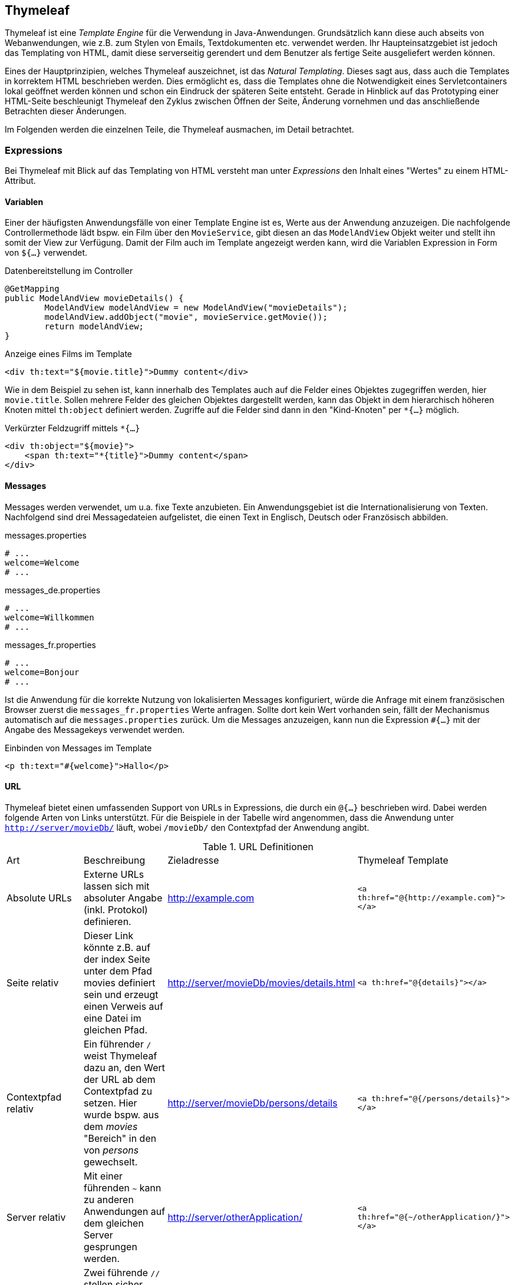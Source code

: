 == Thymeleaf

Thymeleaf ist eine _Template Engine_ für die Verwendung in Java-Anwendungen.
Grundsätzlich kann diese auch abseits von Webanwendungen, wie z.B. zum Stylen von Emails, Textdokumenten etc. verwendet werden.
Ihr Haupteinsatzgebiet ist jedoch das Templating von HTML, damit diese serverseitig gerendert und dem Benutzer als fertige Seite ausgeliefert werden können.

Eines der Hauptprinzipien, welches Thymeleaf auszeichnet, ist das _Natural Templating_.
Dieses sagt aus, dass auch die Templates in korrektem HTML beschrieben werden.
Dies ermöglicht es, dass die Templates ohne die Notwendigkeit eines Servletcontainers lokal geöffnet werden können und schon ein Eindruck der späteren Seite entsteht.
Gerade in Hinblick auf das Prototyping einer HTML-Seite beschleunigt Thymeleaf den Zyklus zwischen Öffnen der Seite, Änderung vornehmen und das anschließende Betrachten dieser Änderungen.

Im Folgenden werden die einzelnen Teile, die Thymeleaf ausmachen, im Detail betrachtet.

=== Expressions

Bei Thymeleaf mit Blick auf das Templating von HTML versteht man unter _Expressions_ den Inhalt eines "Wertes" zu einem HTML-Attribut.

==== Variablen

Einer der häufigsten Anwendungsfälle von einer Template Engine ist es, Werte aus der Anwendung anzuzeigen.
Die nachfolgende Controllermethode lädt bspw. ein Film über den `MovieService`, gibt diesen an das `ModelAndView` Objekt weiter und stellt ihn somit der View zur Verfügung.
Damit der Film auch im Template angezeigt werden kann, wird die Variablen Expression in Form von `${...}` verwendet.

.Datenbereitstellung im Controller
[source,java]
----
@GetMapping
public ModelAndView movieDetails() {
	ModelAndView modelAndView = new ModelAndView("movieDetails");
	modelAndView.addObject("movie", movieService.getMovie());
	return modelAndView;
}
----

.Anzeige eines Films im Template
[source,html]
----
<div th:text="${movie.title}">Dummy content</div>
----

Wie in dem Beispiel zu sehen ist, kann innerhalb des Templates auch auf die Felder eines Objektes zugegriffen werden, hier `movie.title`.
Sollen mehrere Felder des gleichen Objektes dargestellt werden, kann das Objekt in dem hierarchisch höheren Knoten mittel `th:object` definiert werden.
Zugriffe auf die Felder sind dann in den "Kind-Knoten" per `*{...}` möglich.

.Verkürzter Feldzugriff mittels `*{...}`
[source,html]
----
<div th:object="${movie}">
    <span th:text="*{title}">Dummy content</span>
</div>
----

==== Messages

Messages werden verwendet, um u.a. fixe Texte anzubieten.
Ein Anwendungsgebiet ist die Internationalisierung von Texten.
Nachfolgend sind drei Messagedateien aufgelistet, die einen Text in Englisch, Deutsch oder Französisch abbilden.

.messages.properties
[source,text]
----
# ...
welcome=Welcome
# ...
----

.messages_de.properties
[source,text]
----
# ...
welcome=Willkommen
# ...
----

.messages_fr.properties
[source,text]
----
# ...
welcome=Bonjour
# ...
----

Ist die Anwendung für die korrekte Nutzung von lokalisierten Messages konfiguriert, würde die Anfrage mit einem französischen Browser zuerst die `messages_fr.properties` Werte anfragen.
Sollte dort kein Wert vorhanden sein, fällt der Mechanismus automatisch auf die `messages.properties` zurück.
Um die Messages anzuzeigen, kann nun die Expression `#{...}` mit der Angabe des Messagekeys verwendet werden.

.Einbinden von Messages im Template
[source,html]
----
<p th:text="#{welcome}">Hallo</p>
----

==== URL

Thymeleaf bietet einen umfassenden Support von URLs in Expressions, die durch ein `@{...}` beschrieben wird.
Dabei werden folgende Arten von Links unterstützt.
Für die Beispiele in der Tabelle wird angenommen, dass die Anwendung unter `http://server/movieDb/` läuft, wobei `/movieDb/` den Contextpfad der Anwendung angibt.

.URL Definitionen
|===
|Art|Beschreibung|Zieladresse|Thymeleaf Template
|Absolute URLs|Externe URLs lassen sich mit absoluter Angabe (inkl. Protokol) definieren.|http://example.com|`<a th:href="@{http://example.com}"></a>`
|Seite relativ|Dieser Link könnte z.B. auf der index Seite unter dem Pfad movies definiert sein und erzeugt einen Verweis auf eine Datei im gleichen Pfad.|http://server/movieDb/movies/details.html|`<a th:href="@{details}"></a>`
|Contextpfad relativ|Ein führender `/` weist Thymeleaf dazu an, den Wert der URL ab dem Contextpfad zu setzen. Hier wurde bspw. aus dem _movies_ "Bereich" in den von _persons_ gewechselt.|http://server/movieDb/persons/details|`<a th:href="@{/persons/details}"></a>`
|Server relativ|Mit einer führenden `~` kann zu anderen Anwendungen auf dem gleichen Server gesprungen werden.|http://server/otherApplication/|`<a th:href="@{~/otherApplication/}"></a>`
|Protocol relativ|Zwei führende `//` stellen sicher, dass immer das gleiche Protokoll in externen Links verwendet wird. Dies kann sehr hilfreich sein, wenn man z.B. sicherstellen möchte, dass externe Resourcen nur mit `https` geladen werden.|http://server2.coml|`<a th:href="@{//server2.com/}"></a>`
|===


==== Fragments

Die letzte Art von Expressions, die im Rahmen dieses Skripts vorgestellt werden soll, ist die Fragement Expression.
Hiermit ist es möglich, Inhalte von anderen HTML Templates einzubinden.
Weitere Informationen, zu den unterschiedlichen Möglichkeiten, um Fragmente zu verwenden, werden später gegeben.
[source,html]
----
<div th:insert="~{header::welcome}"></div>
----

=== Attribute

Unter Attributen werden die "HTML Attribute" verstandenen, also der Schlüssel(-wert) zu den vorhergegangenen Werten der Expressions.

==== `th:text`

Das wahrscheinlich am häufigsten genutzte Attribut ist `th:text`.
Mit diesem ist es möglich, Werte aus dem übergebenen Model auszugeben.

NOTE: Es gibt in Thymeleaf noch andere Möglichkeiten, Ausgaben zu erzeugen.
Diese werden jedoch nicht im Rahmen dieser Vorlesung behandelt.

.Einfache Ausgabe eines Wertes mittels `th:text`
[source,html]
----
<div th:text=“${movie.title}”>Prototyp content</div>
----

.Gerenderte Ausgabe des Wertes
[source,html]
----
<div>Matrix</div>
----

==== `th:utext`

Es gibt eine abgewandelte Form von `th:text`, die sich `th:utext` nennet.
Das `U` steht dabei für _unescaped_ und bedeutet, dass ein Wert 1:1 dargestellt wird.
Werden z.B. HTML Tags mit in der Datenbank gespeichert und sollen diese direkt so in der Oberfläche angezeigt werden bzw. in die HTML Struktur mit einfließen, wird `th:utext` verwendet.

.Ausgabe mit `th:utext`
[source,html]
----
<div th:utext=“${movie.title}”>Prototyp content</div>
----

.Ergebnis von `th:utext`
[source,html]
----
<div>Matrix <br/> Matrix II</div>
----

Im Beispiel wurde der Wert "`Matrix <br/> Matrix II`" an die View übergeben.
`th:text` würde dafür sorgen, dass das Tag `<br/>` _escaped_ wird und u.a. aus HTML codierten größer- und kleiner-als-Zeichen besteht.

WARNING: Durch das unüberprüfte Rendern von unescaped Text ist es möglich, z.B. JavaScript auf der Seite zu injecten.
Falls es Gründe gibt `th:utext` zu verwenden, so muss eine Validierung der Inhalte vor dem Rendering geschehen.

==== `th:each`

Ist das Ziel einzelne Einträge von Sammlungen (Collection, Set, List...) auszugeben, so wird `th:each` verwendet.
Dabei wird die Schleifenvariable mit dem Attribut auf einem HTML Tag definiert, welches sich für jeden Eintrag wiederholen soll.
Dieses Tag und alle seine Kind-Tags werden so oft gerendert, wie es Einträge in der Liste gibt.

.Iterartion mit `th:each`
[source,html]
----
<li th:each="movie : ${movies}" th:text="${movie.title}">Movie title</li>
----

.Ausgabe der Iteration
[source,html]
----
<ul>
    <li>Matrix</li>
    <li>Matrix II</li>
</ul>
----

==== `th:if`

Auch Bedingungen lassen sich in Thymeleaf abbilden.
Mit `th:if` kann festgelegt werden, ob ein Tag (und seine Kinder) gerendert werden soll oder nicht.

[source,html]
----
<span th:if="${movie.title} == 'Matrix'">!!!</span>
----

[source,html]
----
<ul>
    <li>Matrix<span>!!!</span></li>
    <li>Matrix II</li>
</ul>
----

==== `th:unless`

Das Gegenstück zu `th:if` ist `th:unless`.
Es bietet die inverse Arbeitsweise an und rendert ein Tag nur, wenn die Bedingung *nicht* erfüllt ist.

[source,html]
----
<span th:unless="${movie.title} == ‘Matrix’">:(</span>
----

[source,html]
----
<ul>
    <li>Matrix</li>
    <li>Matrix II<span>:(</span></li>
</ul>
----

Ob `th:if` oder `th:unless` verwendet werden sollte, hängt nur am Entwickler, der sich im Vorfeld damit auseinandersetzen muss, welches Konstrukt im Einzelfall sinnvoller ist.

==== `th:switch`/`th:case`

Wie aus anderen Programmiersprachen bekannt, gibt es als letztes Attribut für die Defintion des Kontrollflusses auch in Thymeleaf ein _switch/case_ Statement.

.Switch/case statement
[source,html]
----
<span th:switch="${movie.genre.toString()}">
    <span th:case="SCIFI">phew</span>
    <span th:case="HORROR">buh</span>
    <span th:case="COMEDY">haha</span>
    <span th:case="*">no genre</span>
</span>
----

[source,html]
----
<li>
    <span>
        <span>haha</span>
    </span>
    <span>
        <span>buh</span>
    </span>
</li>
----

==== `th:fragement`/`th:insert`/`th:replace`

Im vorherigen Abschnitt _Expressions_ wurde schon ein Teil für die Verwendung von Fragmenten dargestellt.
Fragemente werden verwendet, um für sich wiederholende Elemente die Möglichkeit zu bieten, diese nur einmal definieren zu müssen.
Diese ausgelagerten Teile nennt man bei Thymeleaf _Fragmente_, die darüberhinaus auch parametriesiert werden können, um z.B. im Kopf der Seite eine Begrüßung mit dem aktuell eingeloggten Benutzer auch auslagern zu können.

.parts/header.html
[source,html]
----
<!DOCTYPE html>
<html lang="en" xmlns:th="http://www.thymeleaf.org">
<head>
    <meta charset="UTF-8"/>
    <title>Header Fragment</title>
</head>
<body>
<section th:fragment="menu">
    <span th:text="#{movies}">Movie list</span>
    <span th:text="#{top}">Top 10</span>
</section>
</body>
</html>
----

Das obere Codesnippet zeigt eine gesamte HTML Seite, in der sich eine `section` befindet, die das Attribut `th:fragment` verwendet.
Dieses Fragment kann nun in anderen Seiten verwendet werden, indem es per `<Dateiname mit Pfad> :: <Fragmentname>` referenziert wird.
Weiter vorne wurde schon die alternative Ausdrucksform `~{<Dateiname mit Pfad>::<Fragmentname>}` vorgestellt.
Beide sind gleichberechtigt in der Verwendug zu betrachten, doch sollte man sich auf einen Stil im Projekt einigen.

.Fragment mittels insert referenzieren
[source,html]
----
<div th:insert="parts/header :: menu">Menu</div>
----
Mit `th:insert` wird das Fragment aus dem Ursprung kopiert und als Kindelement eingefügt.

[source,html]
----
<div>
<section>
    <span>Movies</span>
    <span>Top 10</span>
</section>
</div>
----

.Fragment mittels replace referenzieren
[source,html]
----
<div th:replace="parts/header :: menu">Menu</div>
----
Soll das Tag mit der Referenzierung des Fragments nur als Platzhalter dienen, so kann es mit `th:replace` angewiesen werden, sich mit dem Inhalt des Fragments zu ersetzen.

[source,html]
----
<section>
    <span>Movies</span>
    <span>Top 10</span>
</section>
----

==== `th:remove`

Eingangs wurde schon die Prototypenfähigkeit von Thymeleaf herausgestellt.
Wenn man nun wiederholdene Element, wie z.B. Listen oder Tabellen hat, füllt man diese für das Design mit Testdaten.
Thymeleaf hat jedoch kein Wissen dadrüber, was mit diesen Daten geschehen soll, betrachtet diese als Bestandteil des Templates und rendert sie mit.

Um dieses zu vermeiden, gibt es das Attribut `th:remove`, welches dazu genutzt werden kann, Thymeleaf anzuweisen, welche Elemente vor dem Rendern entfernt werden sollen.
Die folgenden zwei Codesnippets stellen das Problem noch einmal programmatisch dar.

.Prototyp Liste
[source,html]
----
<ul>
    <li th:each="movie : ${movies}">
        <span th:text="${movie.title}">Movie title</span>
    </li>
    <li>My Dummy Movie I</li>
    <li>My Dummy Movie II</li>
    <li>My Dummy Movie III</li>
</ul>
----

.Ausgabe der Liste inkl. Testdaten
[source,html]
----
<ul>
    <li>
        <span>Matrix</span>
    </li>
    <li>
        <span>Matrix II</span>
    </li>
    <li>
        <span>It</span>
    </li>
    <li>My Dummy Movie I</li>
    <li>My Dummy Movie II</li>
    <li>My Dummy Movie III</li>
</ul>
----

Mittels `th:remove` und einem der möglichen Werte, in diesem Fall `all-but-first`, werden nun alle Kindelemente außer dem ersten entfernt.

.`th:remove` in einer Liste
[source,html]
----
<ul th:remove="all-but-first">
    <li th:each="movie : ${movies}">
        <span th:text="${movie.title}">Movie title</span>
    </li>
    <li>My Dummy Movie I</li>
    <li>My Dummy Movie II</li>
    <li>My Dummy Movie III</li>
</ul>
----

.Ausgabe ohne Testdaten.
[source,html]
----
<ul>
    <li>
        <span>Matrix</span>
    </li>
    <li>
        <span>Matrix II</span>
    </li>
    <li>
        <span>It</span>
    </li>
</ul>
----

Die gesamte Liste von möglichen Werten von `th:remove`:

* all - Das gesamte Tag mit allen Kindelementen wird gelöscht.
* body - Alle Kindelemente werden gelöscht.
* tag - Das Tag, aber nicht die Kindelemente, wird gelöscht.
* all-but-first - Alle Kindelelemente außer das erste werden gelöscht.
* none - Es wird nichts gelöscht (z.B. Programmlogik).
